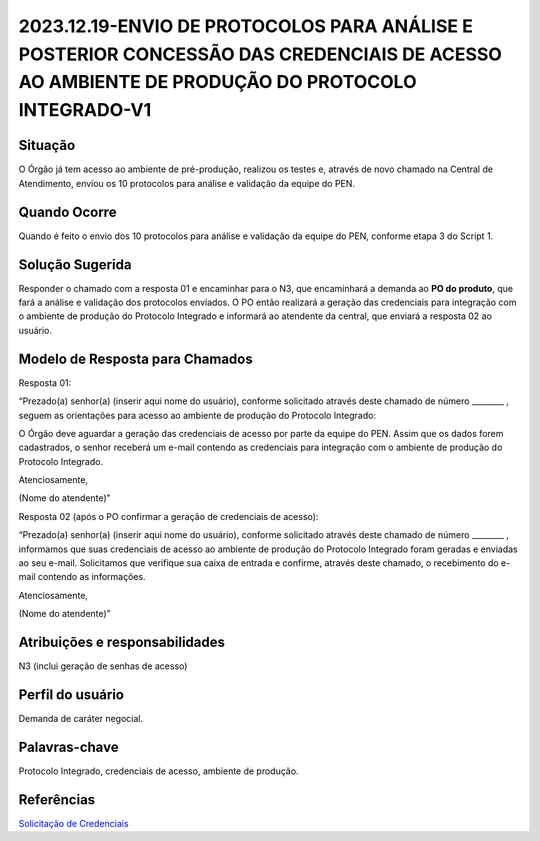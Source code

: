 2023.12.19-ENVIO DE PROTOCOLOS PARA ANÁLISE E POSTERIOR CONCESSÃO DAS CREDENCIAIS DE ACESSO AO AMBIENTE DE PRODUÇÃO DO PROTOCOLO INTEGRADO-V1
=============================================================================================================================================

Situação  
~~~~~~~~

O Órgão já tem acesso ao ambiente de pré-produção, realizou os testes e, através de novo chamado na Central de Atendimento, enviou os 10 protocolos para análise e validação da equipe do PEN.


Quando Ocorre
~~~~~~~~~~~~~~

Quando é feito o envio dos 10 protocolos para análise e validação da equipe do PEN, conforme etapa 3 do Script 1.


Solução Sugerida
~~~~~~~~~~~~~~~~

Responder o chamado com a resposta 01 e encaminhar para o N3, que encaminhará a demanda ao **PO do produto**, que fará a análise e validação dos protocolos enviados. O PO então realizará a geração das credenciais para integração com o ambiente de produção do Protocolo Integrado e informará ao atendente da central, que enviará a resposta 02 ao usuário.



Modelo de Resposta para Chamados  
~~~~~~~~~~~~~~~~~~~~~~~~~~~~~~~~

Resposta 01: 

“Prezado(a) senhor(a) (inserir aqui nome do usuário), conforme solicitado através deste chamado de número ________ , seguem as orientações para acesso ao ambiente de produção do Protocolo Integrado: 

O Órgão deve aguardar a geração das credenciais de acesso por parte da equipe do PEN. Assim que os dados forem cadastrados, o senhor receberá um e-mail contendo as credenciais para integração com o ambiente de produção do Protocolo Integrado. 

Atenciosamente, 

(Nome do atendente)” 

Resposta 02 (após o PO confirmar a geração de credenciais de acesso): 

“Prezado(a) senhor(a) (inserir aqui nome do usuário), conforme solicitado através deste chamado de número ________ , informamos que suas credenciais de acesso ao ambiente de produção do Protocolo Integrado foram geradas e enviadas ao seu e-mail. Solicitamos que verifique sua caixa de entrada e confirme, através deste chamado, o recebimento do e-mail contendo as informações. 

Atenciosamente, 

(Nome do atendente)” 


Atribuições e responsabilidades  
~~~~~~~~~~~~~~~~~~~~~~~~~~~~~~~~

N3 (inclui geração de senhas de acesso)


Perfil do usuário  
~~~~~~~~~~~~~~~~~~

Demanda de caráter negocial.


Palavras-chave  
~~~~~~~~~~~~~~

Protocolo Integrado, credenciais de acesso, ambiente de produção.


Referências  
~~~~~~~~~~~~

`Solicitação de Credenciais <https://www.gov.br/gestao/pt-br/assuntos/processo-eletronico-nacional/conteudo/protocolo-integrado-1/solicitacao-de-credenciais-para-uso-do-web-service>`_